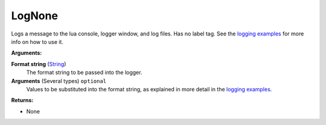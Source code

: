 
LogNone
********************************************************
Logs a message to the lua console, logger window, and log files. Has no label tag. See the `logging examples`_ for more info on how to use it.

**Arguments:**

**Format string** (`String`_) 
    The format string to be passed into the logger.

**Arguments** (Several types) ``optional`` 
    Values to be substituted into the format string, as explained in more detail in the `logging examples`_.

**Returns:**

- None

.. _`logging examples`: ../../../Examples/Logging.html
.. _`String`: ../Types/PrimitiveTypes.html